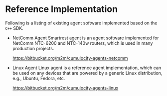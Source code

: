 * Reference Implementation
  :PROPERTIES:
  :CUSTOM_ID: ch:ref
  :END:
  Following is a listing of existing agent software implemented based on the =C++= SDK.
  - NetComm Agent
    Smartrest agent is an agent software implemented for NetComm NTC-6200 and NTC-140w routers, which is used in many production projects.

    [[https://bitbucket.org/m2m/cumulocity-agents-netcomm]]

  - Linux Agent
    Linux agent is a reference agent implementation, which can be used on any devices that are powered by a generic Linux distribution, e.g., Ubuntu, Fedora, etc.

    [[https://bitbucket.org/m2m/cumulocity-agents-linux]]
